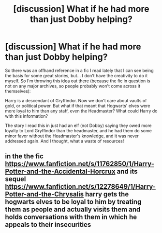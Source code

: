 #+TITLE: [discussion] What if he had more than just Dobby helping?

* [discussion] What if he had more than just Dobby helping?
:PROPERTIES:
:Author: t1mepiece
:Score: 1
:DateUnix: 1495669967.0
:DateShort: 2017-May-25
:FlairText: Discussion
:END:
So there was an offhand reference in a fic I read lately that I can see being the basis for some great stories, but... I don't have the creativity to do it myself. So I'm throwing this idea out there (because the fic in question is not on any major archives, so people probably won't come across it themselves):

Harry is a descendant of Gryffindor. Now we don't care about vaults of gold, or political power. But what if that meant that Hogwarts' elves were more loyal to him than any staff, even the Headmaster? What could Harry do with this information?

The story I read this in just had an elf (not Dobby) saying they owed more loyalty to Lord Gryffindor than the headmaster, and he had them do some minor favor without the Headmaster's knowledge, and it was never addressed again. And I thought, what a waste of resources!


** in the the fic [[https://www.fanfiction.net/s/11762850/1/Harry-Potter-and-the-Accidental-Horcrux]] and its sequel [[https://www.fanfiction.net/s/12278649/1/Harry-Potter-and-the-Chrysalis]] harry gets the hogwarts elves to be loyal to him by treating them as people and actually visits them and holds conversations with them in which he appeals to their insecurities
:PROPERTIES:
:Score: 2
:DateUnix: 1495706273.0
:DateShort: 2017-May-25
:END:
